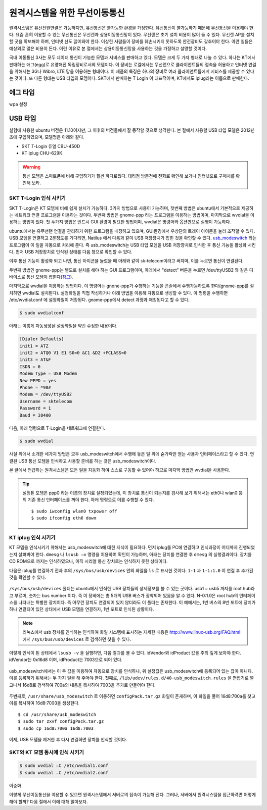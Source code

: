 원격시스템을 위한 무선이동통신
------------------------------
원격시스템은 유선전원연결은 가능하지만, 유선통신은 불가능한 환경을 
가정한다. 유선통신이 불가능하기 때문에 무선통신을 이용해야 한다. 
요즘 흔히 이용할 수 있는 무선통신은 무선랜과 상용이동통신망이 있다.
무선랜은 초기 설치 비용이 많이 들 수 있다. 무선랜 AP를 설치할 곳을 
확보해야 하며, 인터넷 선도 끌어와야 한다. 이상한 사람들이 장비를
훼손시키지 못하도록 안전장비도 갖추어야 한다. 이런 일들은 예상외로 
많은 비용이 든다. 이런 이유로 본 절에서는 상용이동통신망을 사용하는 
것을 가정하고 설명할 것이다.

국내 이동통신 3사는 모두 데이터 통신이 가능한 모뎀과 서비스를 판매하고 
있다. 모뎀은 크게 두 가지 형태로 나눌 수 있다. 하나는 KT에서 판매하는
애그(egg)로 유명해진 독립장비로서의 모뎀이다.
이 장비는 로컬에서는 무선랜으로 클라이언트들의 접속을 허용하고 인터넷
연결을 위해서는 3G나 Wibro, LTE 망을 이용하는 형태이다. 이 제품의 특징은
하나의 장비로 여러 클라이언트들에게 서비스를 제공할 수 있다는 것이다.
또 다른 형태는 USB 타입의 모뎀이다. SKT에서 판매하는 T Login 이 대표적이며,
KT에서도 iplug라는 이름으로 판매한다.

에그 타입    
^^^^^^^^^

wpa 설정

USB 타입
^^^^^^^^
실험에 사용한 ubuntu 버전은 11.10이지만, 그 이후의 버전들에서 잘 
동작할 것으로 생각한다.
본 절에서 사용할 USB 타입 모델은 2012년 초에 구입하였으며, 모델명은 
아래와 같다.

* SKT T-Login 듀얼 CBU-450D
* KT iplug CHU-629K 

.. warning::

 통신 모뎀은 스마트폰에 비해 구입하기가 훨씬 까다로웠다. 대리점 방문전에
 전화로 확인해 보거나 인터넷으로 구매처를 확인해 보라.

SKT T-Login 인식 시키기
"""""""""""""""""""""""

SKT T-Login은 KT 모뎀에 비해 쉽게 설치가 가능하다. 3가지 방법으로 사용이
가능하며, 첫번째 방법은 ubuntu에서 기본적으로 제공하는 네트워크 연결
프로그램을 이용하는 것이다. 두번째 방법은 gnome-ppp 라는 프로그램을
이용하는 방법이며, 마지막으로 wvdial을 이용하는 방법이 있다. 첫 두가지 방법은
반드시 GUI 환경이 필요한 방법이며, wvdial은 명령어와 옵션만으로 실행이
가능하다.

ubuntu에서는 유무선랜 연결을 관리하기 위한 프로그램을 내장하고 있으며,
GUI환경에서 우상단의 트레이 아이콘을 눌러 조작할 수 있다.
USB 모뎀을 연결하고 2분정도를 기다리면, Natilus 에서 다음과 같이 USB 
저장장치가 
잡힌 것을 확인할 수 있다. 
`usb_modeswitch <http://www.draisberghof.de/usb_modeswitch/>`_
라는 프로그램이 이 일을 자동으로 처리해 준다.
즉 usb_modeswitch는 USB 타입 모뎀을 USB 저장장치로 인식한 후 통신 기능을 
활성화 시킨다.
먼저 USB 저장장치로 인식된 상태를 다음 창으로 확인할 수 있다.
 
.. image:: _static/network/sk_modem1.png

이후 통신 기능이 활성화 되고 나면, 통신 아이콘을 눌렀을 때 
아래와 같이 sk-telecom이라고 써지며, 이를 누르면 통신이 연결된다.

.. image:: _static/network/sk_modem2.png

두번째 방법인 gnome-ppp는 별도로 설치를 해야 하는 GUI 프로그램이며, 
아래에서 "detect" 버튼을 누르면 /dev/ttyUSB2 와 같은 디바이스로 
통신 모뎀이 잡힌다(`참고 <http://blog.naver.com/PostView.nhn?blogId=dowkim10&logNo=120109842782>`_).

.. image:: _static/network/sk_modem3.png

마지막으로 wvdial을 이용하는 방법이다. 이 명령어는 gnone-ppp가 수행하는
기능을 콘솔에서 수행가능하도록 한다(gnome-ppp를 설치하면 wvdial도
설치된다). 설정화일을 직접 작성하거나
아래 방법을 이용해 자동으로 생성할 수 있다. 이 명령을 수행하면 
/etc/wvdial.conf 에 설정화일이 저장된다. gnome-ppp에서 detect 과정과
매칭된다고 할 수 있다.

.. code-block:: sh

    $ sudo wvdialconf

아래는 이렇게 자동생성된 설정화일을 약간 수정한 내용이다.

.. code-block:: c

    [Dialer Defaults]
    init1 = ATZ
    init2 = ATQ0 V1 E1 S0=0 &C1 &D2 +FCLASS=0
    init3 = AT&F
    ISDN = 0
    Modem Type = USB Modem
    New PPPD = yes
    Phone = *98#
    Modem = /dev/ttyUSB2
    Username = sktelecom
    Password = 1
    Baud = 38400

다음, 아래 명령으로 T-Login을 네트워크에 연결한다.

.. code-block:: sh
    
    $ sudo wvdial

사실 위에서 소개한 세가지 방법은 모두 usb_modeswitch에서 
수행해 놓은 일 위에 숟가락만 얻는 사용자 인터페이스라고 
할 수 있다. 연결된 USB 통신 모뎀을 인식하고 사용할 준비를
하는 것은 usb_modeswitch이다. 

본 글에서 언급하는 원격시스템은 모든 일을 자동화 하여 스스로 
구동할 수 있어야 하므로 마지막 방법인 wvdial을 사용한다.

.. tip:: 설정된 모뎀은 ppp0 라는 이름의 장치로 설정되었는데, 이 장치로 통신이 되는지를 검사해 보기 위해서는 eth0나 wlan0 등의 기존 통신 인터페이스를 꺼야 한다. 아래 명령으로 이를 수행할 수 있다. ::
 
    $ sudo iwconfig wlan0 txpower off
    $ sudo ifconfig eth0 down 


KT iplug 인식 시키기
""""""""""""""""""""

KT 모뎀을 인식시키기 위해서는 usb_modeswitch에 대한 지식이 필요하다.
먼저 iplug를 PC에 연결하고 인식과정이 어디까지 진행되었는지 살펴봐야
한다. ``dmesg`` 나 ``lsusb –v`` 명령을 이용하여 확인이 가능하며, 아래는
장치를 연결한 후 ``dmesg`` 의 실행결과이다. 장치를 CD ROM으로 까지는
인식하였으나, 아직 시리얼 통신 장치로는 인식하지 못한 상태이다.

.. image:: _static/network/kt_modem1.png

다음은 iplug를 연결하기 전과 후의 ``/sys/bus/usb/devices`` 안의 화일을 
``ls`` 로 표시한 것이다. ``1-1`` 과 ``1-1:1.0`` 이 연결 후 추가된 것을
확인할 수 있다.

.. figure:: _static/network/kt_modem2.png
    :scale: 70%

``/sys/bus/usb/devices`` 폴더는 ubuntu에서 인식한 USB 장치들의 상세정보를 
볼 수 있는 곳이다. usb1 ~ usb5 까지를 root hub라고 부르며, 숫자는 bus
number 이다. 즉 이 장비에는 총 5개의 USB 버스가 장착되어 있음을 알 수 있다.
N-0:1.0은 root hub의 인터페이스를 나타내는 특별한 장치이다. 
즉 아무런 장치도 연결되어 있지 않더라도 이 폴더는 존재한다.
이 예에서는, 1번 버스의 8번 포트에 장치가 하나 연결되어 있던 상태에서 
USB 모뎀을 연결하자, 1번 포트로 인식된 상황이다.

.. note:: 리눅스에서 usb 장치를 인식하는 인식하여 화일 시스템에 표시하는 자세한 내용은 http://www.linux-usb.org/FAQ.html 에서 ``/sys/bus/usb/devices`` 로 검색하면 찾을 수 있다.

이렇게 인식이 된 상태에서 ``lsusb -v`` 을 실행하면, 다음 결과를 볼 수 있다.
idVendor와 idProduct 값을 주의 깊게 보아야 한다. idVendor는 0x16d8 이며,
idProduct는 7003으로 되어 있다.

.. figure:: _static/network/kt_modem3.png

usb_modeswitch에서는 이 두 값을 이용하여 자동으로 장치를 인식하나,
위 설정값은 usb_modeswitch에 등록되어 있는 값이 아니다. 
이를 등록하기 위해서는 두 가지 일을 해 주어야 한다. 첫째로, 
``/lib/udev/rules.d/40-usb_modeswitch.rules`` 을 편집기로 열고나서
16d8로 검색하여 700a의 내용을 복사하여 7003을 추가로 만들어야 한다.

.. figure:: _static/network/kt_modem4.png

두번째로, ``/usr/share/usb_modeswitch`` 로 이동하면 ``configPack.tar.gz``
화일이 존재하며, 이 화일을 풀어 16d8:700a를 찾고 이를 복사하여 16d8:7003을
생성한다.

::

    $ cd /usr/share/usb_modeswitch
    $ sudo tar zxvf configPack.tar.gz
    $ sudo cp 16d8:700a 16d8:7003

.. figure:: _static/network/kt_modem5.png
    :scale: 70%

이제, USB 모뎀을 제거한 후 다시 연결하면 장치를 인식할 것이다.


SKT와 KT 모뎀 동시에 인식 시키기
""""""""""""""""""""""""""""""""



.. figure:: _static/network/kt_modem6.png

.. code-block:: sh

    $ sudo wvdial –C /etc/wvdial1.conf
    $ sudo wvdial –C /etc/wvdial2.conf

.. figure:: _static/network/kt_modem7.png
    :scale: 70%

.. figure:: _static/network/kt_modem8.png
    
이중화

이렇게 무선이동통신을 이용할 수 있으면 원격시스템에서 서버로의 접속이 
가능해 진다. 그러나, 서버에서 원격시스템을 접근하려면 어떻게 해야 
할까? 다음 절에서 이에 대해 알아보자.
